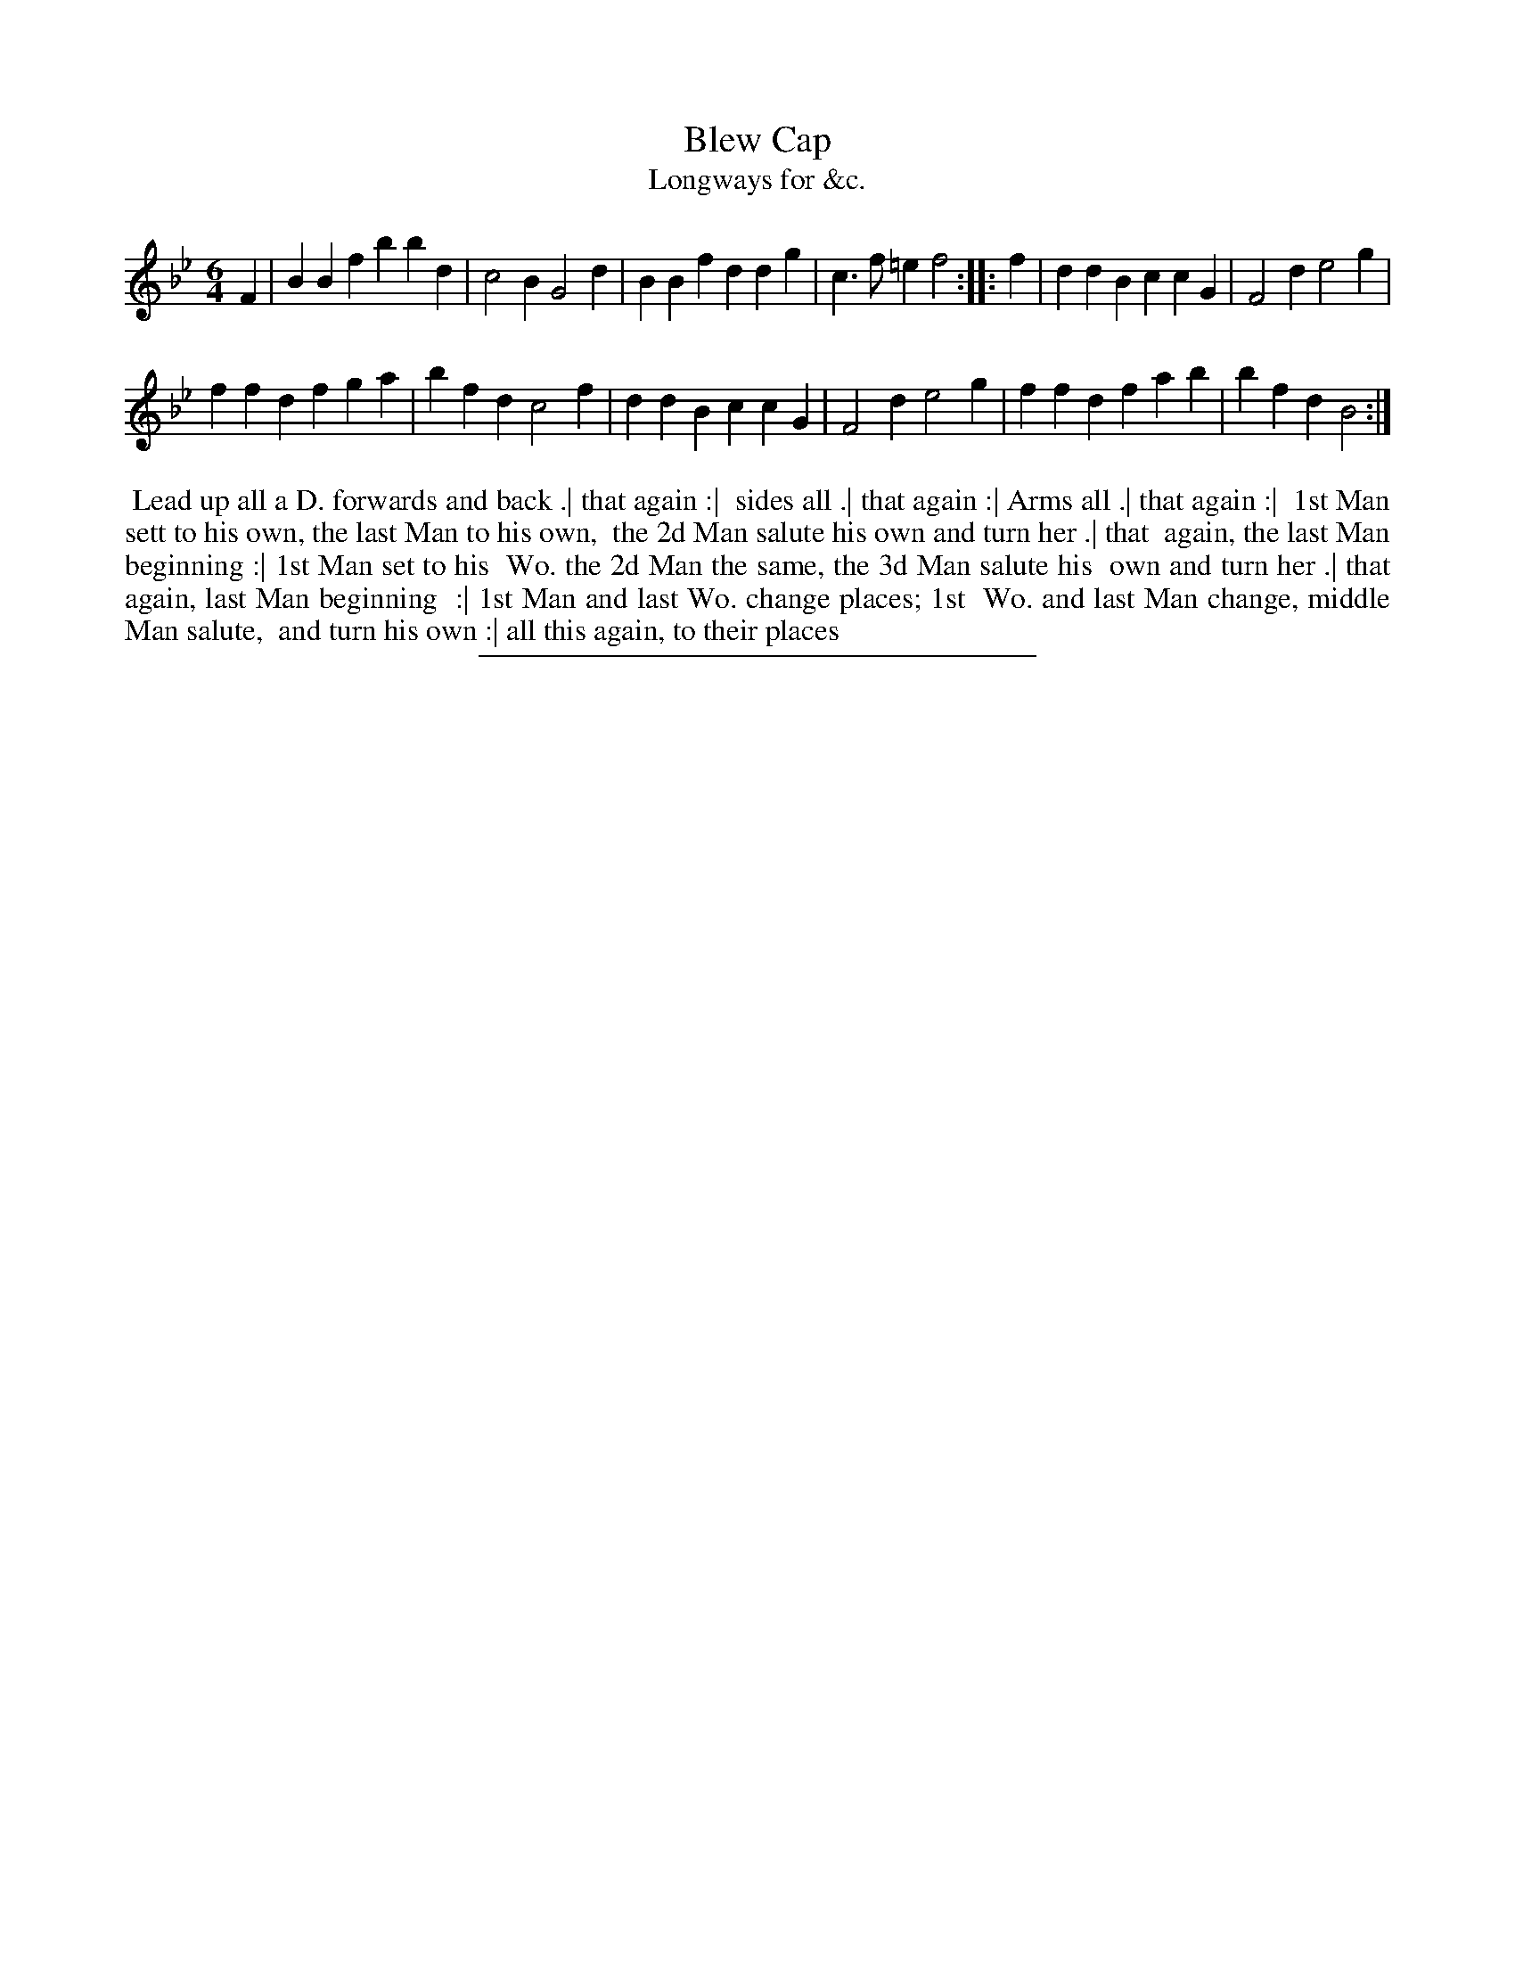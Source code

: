 X: 184
T: Blew Cap
T: Longways for &c.
%R: jig
B: Daniel Wright "Wright's Compleat Collection of Celebrated Country Dances" 1740 p.92
S: http://library.efdss.org/cgi-bin/dancebooks.cgi
Z: 2014 John Chambers <jc:trillian.mit.edu>
M: 6/4
L: 1/4
K: Bb
% - - - - - - - - - - - - - - - - - - - - - - - - -
F |\
BBf bbd | c2B G2d |\
BBf ddg | c>f=e f2 :|\
|: f |\
ddB ccG | F2d e2g |
ffd fga | bfd c2f |\
ddB ccG | F2d e2g |\
ffd fab | bfd B2 :|
% - - - - - - - - - - - - - - - - - - - - - - - - -
%%begintext align
%% Lead up all a D. forwards and back .| that again :|
%% sides all .| that again :| Arms all .| that again :|
%% 1st Man sett to his own, the last Man to his own,
%% the 2d Man salute his own and turn her .| that
%% again, the last Man beginning :| 1st Man set to his
%% Wo. the 2d Man the same, the 3d Man salute his
%% own and turn her .| that again, last Man beginning
%% :| 1st Man and last Wo. change places; 1st
%% Wo. and last Man change, middle Man salute,
%% and turn his own :| all this again, to their places
%%endtext
% - - - - - - - - - - - - - - - - - - - - - - - - -
%%sep 2 4 300
